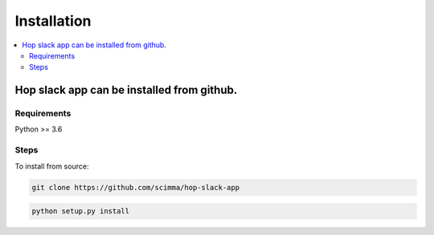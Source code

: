 ============
Installation
============

.. contents::
   :local:

Hop slack app can be installed from github.
==========================================


Requirements
-------------

Python >= 3.6

Steps
------

To install from source:

.. code:: bash

   git clone https://github.com/scimma/hop-slack-app

.. code:: bash

    python setup.py install
